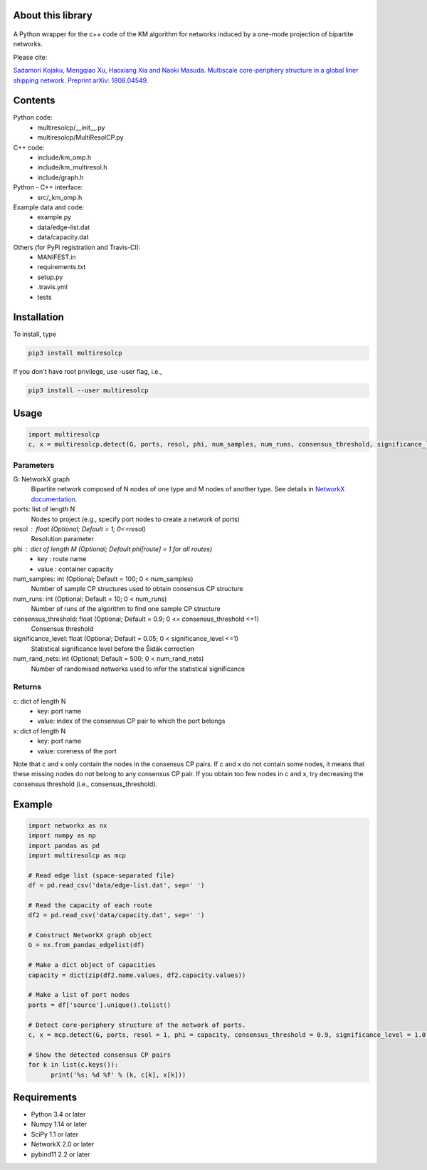 
About this library
==================
.. figure:: https://travis-ci.org/skojaku/multiresolcp.svg?branch=master

A Python wrapper for the c++ code of the KM algorithm for networks induced by a one-mode projection of bipartite networks.

Please cite:

`Sadamori Kojaku, Mengqiao Xu, Haoxiang Xia and Naoki Masuda. Multiscale core-periphery structure in a global liner shipping network. Preprint arXiv: 1808.04549. <http://arxiv.org/abs/1808.04549>`_

Contents
========
Python code:
  - multiresolcp/__init__.py
  - multiresolcp/MultiResolCP.py

C++ code: 
  - include/km_omp.h
  - include/km_multiresol.h
  - include/graph.h

Python - C++ interface:
  - src/_km_omp.h

Example data and code:
  - example.py
  - data/edge-list.dat 
  - data/capacity.dat 

Others (for PyPi registration and Travis-CI):
  - MANIFEST.in
  - requirements.txt
  - setup.py
  - .travis.yml
  - tests

Installation
============

To install, type
      
.. code-block:: bash

  pip3 install multiresolcp 

If you don't have root privilege, use -user flag, i.e.,  
      
.. code-block:: bash

  pip3 install --user multiresolcp 


Usage
=====

.. code-block:: bash
  
  import multiresolcp
  c, x = multiresolcp.detect(G, ports, resol, phi, num_samples, num_runs, consensus_threshold, significance_level, num_rand_nets)

Parameters
----------

G: NetworkX graph
    Bipartite network composed of N nodes of one type and M nodes of another type.
    See details in `NetworkX documentation <https://networkx.github.io/documentation/stable/>`_.

ports: list of length N
    Nodes to project (e.g., specify port nodes to create a network of ports)

resol : float (Optional; Default = 1; 0<=resol)
    Resolution parameter 

phi : dict of length M (Optional; Default phi[route] = 1 for all routes)
    - key : route name
    - value : container capacity 

num_samples: int (Optional; Default = 100; 0 < num_samples)
    Number of sample CP structures used to obtain consensus CP structure

num_runs: int (Optional; Default = 10; 0 < num_runs)
    Number of runs of the algorithm to find one sample CP structure

consensus_threshold: float (Optional; Default = 0.9; 0 <= consensus_threshold <=1)
    Consensus threshold

significance_level: float (Optional; Default = 0.05; 0 < significance_level <=1)
    Statistical significance level before the Šidák correction

num_rand_nets: int (Optional; Default = 500; 0 < num_rand_nets)
    Number of randomised networks used to infer the statistical significance

Returns
-------

c: dict of length N
    - key: port name
    - value: index of the consensus CP pair to which the port belongs  

x: dict of length N
    - key: port name
    - value: coreness of the port

Note that c and x only contain the nodes in the consensus CP pairs.
If c and x do not contain some nodes, it means that these missing nodes do not belong to any consensus CP pair. 
If you obtain too few nodes in c and x, try decreasing the consensus threshold (i.e., consensus_threshold).
    

Example
=======

.. code-block:: python
  
  import networkx as nx
  import numpy as np
  import pandas as pd
  import multiresolcp as mcp 
  
  # Read edge list (space-separated file)
  df = pd.read_csv('data/edge-list.dat', sep=' ')
  
  # Read the capacity of each route 
  df2 = pd.read_csv('data/capacity.dat', sep=' ')
  
  # Construct NetworkX graph object
  G = nx.from_pandas_edgelist(df)
  
  # Make a dict object of capacities 
  capacity = dict(zip(df2.name.values, df2.capacity.values))
  
  # Make a list of port nodes 
  ports = df['source'].unique().tolist()
  
  # Detect core-periphery structure of the network of ports.
  c, x = mcp.detect(G, ports, resol = 1, phi = capacity, consensus_threshold = 0.9, significance_level = 1.0)
  
  # Show the detected consensus CP pairs 
  for k in list(c.keys()):
  	print('%s: %d %f' % (k, c[k], x[k]))

Requirements
============
- Python 3.4 or later
- Numpy 1.14 or later
- SciPy 1.1 or later
- NetworkX 2.0 or later
- pybind11 2.2 or later 
